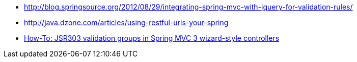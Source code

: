 * http://blog.springsource.org/2012/08/29/integrating-spring-mvc-with-jquery-for-validation-rules/[http://blog.springsource.org/2012/08/29/integrating-spring-mvc-with-jquery-for-validation-rules/]
* http://java.dzone.com/articles/using-restful-urls-your-spring[http://java.dzone.com/articles/using-restful-urls-your-spring]
* http://blog.codeleak.pl/2011/03/how-to-jsr303-validation-groups-in.html[How-To: JSR303 validation groups in Spring MVC 3 wizard-style controllers]
